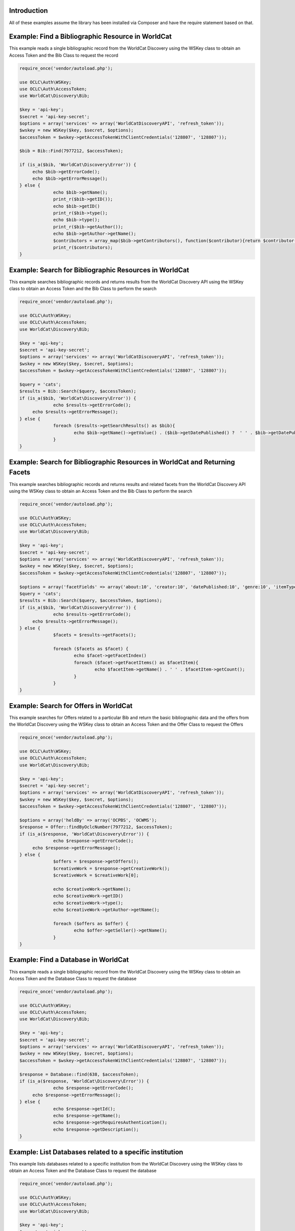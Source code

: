 Introduction
============

All of these examples assume the library has been installed via Composer and have the require statement based on that. 

Example: Find a Bibliographic Resource in WorldCat
==================================================

This example reads a single bibliographic record from the WorldCat Discovery using the WSKey class to obtain an Access Token and the Bib Class to request the record

.. code:: php

   require_once('vendor/autoload.php');

   use OCLC\Auth\WSKey;
   use OCLC\Auth\AccessToken;
   use WorldCat\Discovery\Bib;
   
   $key = 'api-key';
   $secret = 'api-key-secret';
   $options = array('services' => array('WorldCatDiscoveryAPI', 'refresh_token'));
   $wskey = new WSKey($key, $secret, $options);
   $accessToken = $wskey->getAccessTokenWithClientCredentials('128807', '128807'));
   
   $bib = Bib::Find(7977212, $accessToken);
   
   if (is_a($bib, 'WorldCat\Discovery\Error')) {
        echo $bib->getErrorCode();
        echo $bib->getErrorMessage();
   } else {
   		echo $bib->getName();
   		print_r($bib->getID());
   		echo $bib->getID()
   		print_r($bib->type();
   		echo $bib->type();
   		print_r($bib->getAuthor());
   		echo $bib->getAuthor->getName();
   		$contributors = array_map($bib->getContributors(), function($contributor){return $contributor->getName();});
   		print_r($contributors);
   }
   
   

Example: Search for Bibliographic Resources in WorldCat
======================================================
This example searches bibliographic records and returns results from the WorldCat Discovery API using the WSKey class to obtain an Access Token and the Bib Class to perform the search
   
.. code:: php

   require_once('vendor/autoload.php');

   use OCLC\Auth\WSKey;
   use OCLC\Auth\AccessToken;
   use WorldCat\Discovery\Bib;
   
   $key = 'api-key';
   $secret = 'api-key-secret';
   $options = array('services' => array('WorldCatDiscoveryAPI', 'refresh_token'));
   $wskey = new WSKey($key, $secret, $options);
   $accessToken = $wskey->getAccessTokenWithClientCredentials('128807', '128807'));
   
   $query = 'cats';
   $results = Bib::Search($query, $accessToken);
   if (is_a($bib, 'WorldCat\Discovery\Error')) {
   		echo $results->getErrorCode();
        echo $results->getErrorMessage();
   } else {
   		foreach ($results->getSearchResults() as $bib){
   			echo $bib->getName()->getValue() . ($bib->getDatePublished() ?  ' ' . $bib->getDatePublished()->getValue()  : '');
   		}
   }
   
Example: Search for Bibliographic Resources in WorldCat and Returning Facets
============================================================================
This example searches bibliographic records and returns results and related facets from the WorldCat Discovery API using the WSKey class to obtain an Access Token and the Bib Class to perform the search
   
.. code:: php

   require_once('vendor/autoload.php');

   use OCLC\Auth\WSKey;
   use OCLC\Auth\AccessToken;
   use WorldCat\Discovery\Bib;
   
   $key = 'api-key';
   $secret = 'api-key-secret';
   $options = array('services' => array('WorldCatDiscoveryAPI', 'refresh_token'));
   $wskey = new WSKey($key, $secret, $options);
   $accessToken = $wskey->getAccessTokenWithClientCredentials('128807', '128807'));
   
   $options = array('facetFields' => array('about:10', 'creator:10', 'datePublished:10', 'genre:10', 'itemType:10', 'inLanguage:10'));
   $query = 'cats';
   $results = Bib::Search($query, $accessToken, $options);
   if (is_a($bib, 'WorldCat\Discovery\Error')) {
   		echo $results->getErrorCode();
        echo $results->getErrorMessage();
   } else {
   		$facets = $results->getFacets();
   		
		foreach ($facets as $facet) {
			echo $facet->getFacetIndex()
			foreach ($facet->getFacetItems() as $facetItem){
				echo $facetItem->getName() . ' ' . $facetItem->getCount();
			}
		}
   }
   
Example: Search for Offers in WorldCat
============================================================================
This example searches for Offers related to a particular Bib and return the basic bibliographic data and the offers from the WorldCat Discovery using the WSKey class to obtain an Access Token and the Offer Class to request the Offers
   
.. code:: php

   require_once('vendor/autoload.php');

   use OCLC\Auth\WSKey;
   use OCLC\Auth\AccessToken;
   use WorldCat\Discovery\Bib;
   
   $key = 'api-key';
   $secret = 'api-key-secret';
   $options = array('services' => array('WorldCatDiscoveryAPI', 'refresh_token'));
   $wskey = new WSKey($key, $secret, $options);
   $accessToken = $wskey->getAccessTokenWithClientCredentials('128807', '128807'));
   
   $options = array('heldBy' => array('OCPBS', 'OCWMS');
   $response = Offer::findByOclcNumber(7977212, $accessToken);
   if (is_a($response, 'WorldCat\Discovery\Error')) {
   		echo $response->getErrorCode();
        echo $response->getErrorMessage();
   } else {
   		$offers = $response->getOffers();
   		$creativeWork = $response->getCreativeWork();
   		$creativeWork = $creativeWork[0];
   		
   		echo $creativeWork->getName();
   		echo $creativeWork->getID()
   		echo $creativeWork->type();
   		echo $creativeWork->getAuthor->getName(); 
   		
		foreach ($offers as $offer) {
			echo $offer->getSeller()->getName();
		}
   }
   
Example: Find a Database in WorldCat
============================================================================
This example reads a single bibliographic record from the WorldCat Discovery using the WSKey class to obtain an Access Token and the Database Class to request the database   

.. code:: php

   require_once('vendor/autoload.php');

   use OCLC\Auth\WSKey;
   use OCLC\Auth\AccessToken;
   use WorldCat\Discovery\Bib;
   
   $key = 'api-key';
   $secret = 'api-key-secret';
   $options = array('services' => array('WorldCatDiscoveryAPI', 'refresh_token'));
   $wskey = new WSKey($key, $secret, $options);
   $accessToken = $wskey->getAccessTokenWithClientCredentials('128807', '128807'));
   
   $response = Database::find(638, $accessToken);
   if (is_a($response, 'WorldCat\Discovery\Error')) {
   		echo $response->getErrorCode();
        echo $response->getErrorMessage();
   } else {
   		echo $response->getId();
   		echo $response->getName();
   		echo $response->getRequiresAuthentication();
   		echo $response->getDescription();
   }   
   
Example: List Databases related to a specific institution
============================================================================
This example lists databases related to a specific institution from the WorldCat Discovery using the WSKey class to obtain an Access Token and the Database Class to request the database   

.. code:: php

   require_once('vendor/autoload.php');

   use OCLC\Auth\WSKey;
   use OCLC\Auth\AccessToken;
   use WorldCat\Discovery\Bib;
   
   $key = 'api-key';
   $secret = 'api-key-secret';
   $options = array('services' => array('WorldCatDiscoveryAPI', 'refresh_token'));
   $wskey = new WSKey($key, $secret, $options);
   $accessToken = $wskey->getAccessTokenWithClientCredentials('128807', '128807'));
   
   $databases = Database::getList($accessToken);
   if (is_a($databases, 'WorldCat\Discovery\Error')) {
   		echo $databases->getErrorCode();
        echo $databases->getErrorMessage();
   } else {
   		
   		foreach ($databases as $database) {
	   		echo $database->getId();
	   		echo $database->getName();
	   		echo $database->getRequiresAuthentication();
	   		echo $database->getDescription();
   		}
   }    